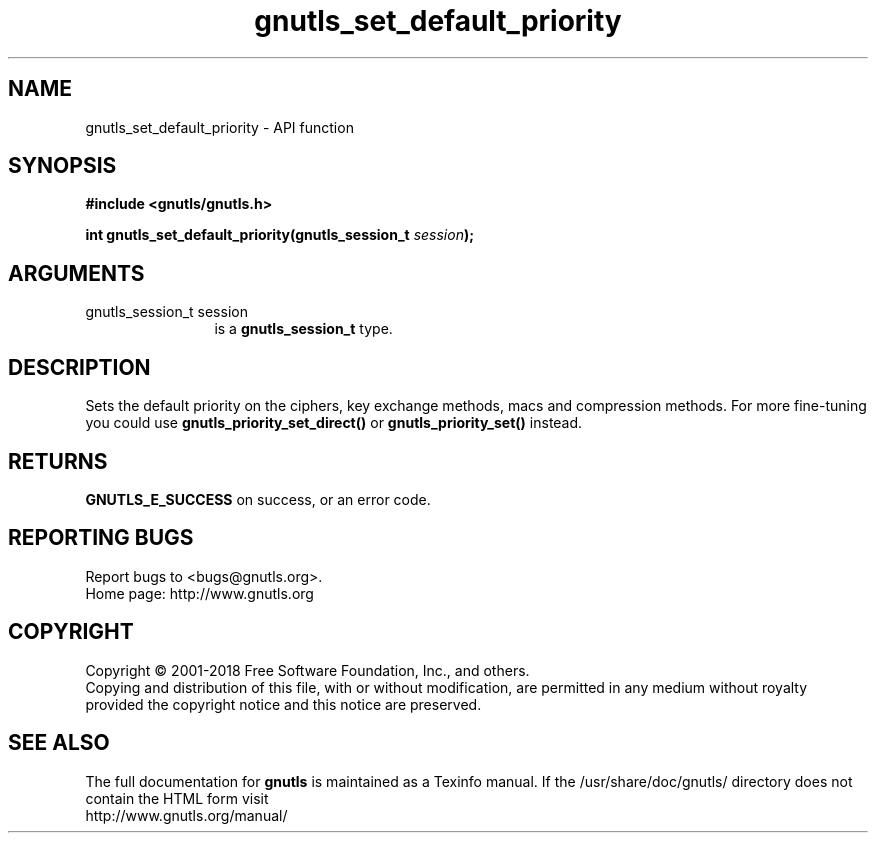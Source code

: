 .\" DO NOT MODIFY THIS FILE!  It was generated by gdoc.
.TH "gnutls_set_default_priority" 3 "3.5.16" "gnutls" "gnutls"
.SH NAME
gnutls_set_default_priority \- API function
.SH SYNOPSIS
.B #include <gnutls/gnutls.h>
.sp
.BI "int gnutls_set_default_priority(gnutls_session_t " session ");"
.SH ARGUMENTS
.IP "gnutls_session_t session" 12
is a \fBgnutls_session_t\fP type.
.SH "DESCRIPTION"
Sets the default priority on the ciphers, key exchange methods,
macs and compression methods. For more fine\-tuning you could
use \fBgnutls_priority_set_direct()\fP or \fBgnutls_priority_set()\fP instead.
.SH "RETURNS"
\fBGNUTLS_E_SUCCESS\fP on success, or an error code.
.SH "REPORTING BUGS"
Report bugs to <bugs@gnutls.org>.
.br
Home page: http://www.gnutls.org

.SH COPYRIGHT
Copyright \(co 2001-2018 Free Software Foundation, Inc., and others.
.br
Copying and distribution of this file, with or without modification,
are permitted in any medium without royalty provided the copyright
notice and this notice are preserved.
.SH "SEE ALSO"
The full documentation for
.B gnutls
is maintained as a Texinfo manual.
If the /usr/share/doc/gnutls/
directory does not contain the HTML form visit
.B
.IP http://www.gnutls.org/manual/
.PP
